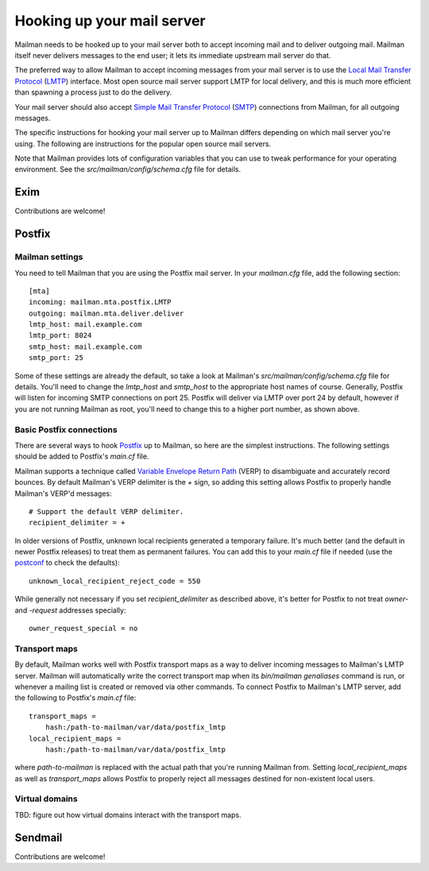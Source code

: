 ===========================
Hooking up your mail server
===========================

Mailman needs to be hooked up to your mail server both to accept incoming mail
and to deliver outgoing mail.  Mailman itself never delivers messages to the
end user; it lets its immediate upstream mail server do that.

The preferred way to allow Mailman to accept incoming messages from your mail
server is to use the `Local Mail Transfer Protocol`_ (LMTP_) interface.  Most
open source mail server support LMTP for local delivery, and this is much more
efficient than spawning a process just to do the delivery.

Your mail server should also accept `Simple Mail Transfer Protocol`_ (SMTP_)
connections from Mailman, for all outgoing messages.

The specific instructions for hooking your mail server up to Mailman differs
depending on which mail server you're using.  The following are instructions
for the popular open source mail servers.

Note that Mailman provides lots of configuration variables that you can use to
tweak performance for your operating environment.  See the
`src/mailman/config/schema.cfg` file for details.


Exim
====

Contributions are welcome!


Postfix
=======

Mailman settings
----------------

You need to tell Mailman that you are using the Postfix mail server.  In your
`mailman.cfg` file, add the following section::

    [mta]
    incoming: mailman.mta.postfix.LMTP
    outgoing: mailman.mta.deliver.deliver
    lmtp_host: mail.example.com
    lmtp_port: 8024
    smtp_host: mail.example.com
    smtp_port: 25

Some of these settings are already the default, so take a look at Mailman's
`src/mailman/config/schema.cfg` file for details.  You'll need to change the
`lmtp_host` and `smtp_host` to the appropriate host names of course.
Generally, Postfix will listen for incoming SMTP connections on port 25.
Postfix will deliver via LMTP over port 24 by default, however if you are not
running Mailman as root, you'll need to change this to a higher port number,
as shown above.


Basic Postfix connections
-------------------------

There are several ways to hook Postfix_ up to Mailman, so here are the
simplest instructions.  The following settings should be added to Postfix's
`main.cf` file.

Mailman supports a technique called `Variable Envelope Return Path`_ (VERP) to
disambiguate and accurately record bounces.  By default Mailman's VERP
delimiter is the `+` sign, so adding this setting allows Postfix to properly
handle Mailman's VERP'd messages::

    # Support the default VERP delimiter.
    recipient_delimiter = +

In older versions of Postfix, unknown local recipients generated a temporary
failure.  It's much better (and the default in newer Postfix releases) to
treat them as permanent failures.  You can add this to your `main.cf` file if
needed (use the `postconf`_ to check the defaults)::

    unknown_local_recipient_reject_code = 550

While generally not necessary if you set `recipient_delimiter` as described
above, it's better for Postfix to not treat `owner-` and `-request` addresses
specially::

    owner_request_special = no


Transport maps
--------------

By default, Mailman works well with Postfix transport maps as a way to deliver
incoming messages to Mailman's LMTP server.  Mailman will automatically write
the correct transport map when its `bin/mailman genaliases` command is run, or
whenever a mailing list is created or removed via other commands.  To connect
Postfix to Mailman's LMTP server, add the following to Postfix's `main.cf`
file::

    transport_maps =
        hash:/path-to-mailman/var/data/postfix_lmtp
    local_recipient_maps =
        hash:/path-to-mailman/var/data/postfix_lmtp

where `path-to-mailman` is replaced with the actual path that you're running
Mailman from.  Setting `local_recipient_maps` as well as `transport_maps`
allows Postfix to properly reject all messages destined for non-existent local
users.


Virtual domains
---------------

TBD: figure out how virtual domains interact with the transport maps.


Sendmail
========

Contributions are welcome!


.. _`Local Mail Transfer Protocol`:
   http://en.wikipedia.org/wiki/Local_Mail_Transfer_Protocol
.. _LMTP: http://www.faqs.org/rfcs/rfc2033.html
.. _`Simple Mail Transfer Protocol`:
   http://en.wikipedia.org/wiki/Simple_Mail_Transfer_Protocol
.. _SMTP: http://www.faqs.org/rfcs/rfc5321.html
.. _Postfix: http://www.postfix.org
.. _`Variable Envelope Return Path`:
   http://en.wikipedia.org/wiki/Variable_envelope_return_path
.. _postconf: http://www.postfix.org/postconf.1.html
